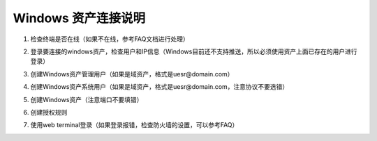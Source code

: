 Windows 资产连接说明
----------------------------

1. 检查终端是否在线（如果不在线，参考FAQ文档进行处理）

.. image:: _static/img/faq_windows_01.jpg

2. 登录要连接的windows资产，检查用户和IP信息（Windows目前还不支持推送，所以必须使用资产上面已存在的用户进行登录）

.. image:: _static/img/faq_windows_02.jpg

3. 创建Windows资产管理用户（如果是域资产，格式是uesr@domain.com）

.. image:: _static/img/faq_windows_03.jpg

4. 创建Windows资产系统用户（如果是域资产，格式是uesr@domain.com，注意协议不要选错）

.. image:: _static/img/faq_windows_04.jpg

5. 创建Windows资产（注意端口不要填错）

.. image:: _static/img/faq_windows_05.jpg

6. 创建授权规则

.. image:: _static/img/faq_windows_06.jpg

7. 使用web terminal登录（如果登录报错，检查防火墙的设置，可以参考FAQ）

.. image:: _static/img/faq_windows_07.jpg
